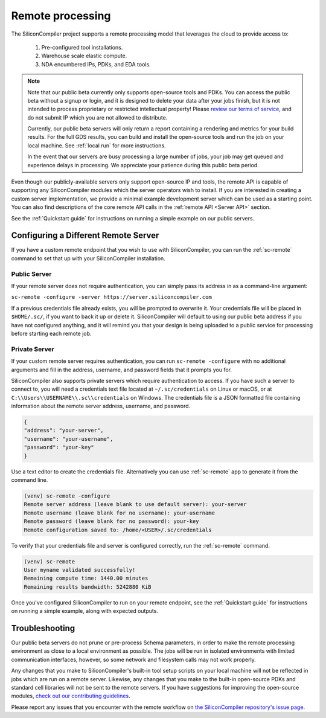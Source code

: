Remote processing
==================

The SiliconCompiler project supports a remote processing model that leverages the cloud to provide access to:

 #. Pre-configured tool installations.
 #. Warehouse scale elastic compute.
 #. NDA encumbered IPs, PDKs, and EDA tools.

.. note::

    Note that our public beta currently only supports open-source tools and PDKs. You can access the public beta without a signup or login, and it is designed to delete your data after your jobs finish, but it is not intended to process proprietary or restricted intellectual property! Please `review our terms of service <https://www.siliconcompiler.com/terms>`_, and do not submit IP which you are not allowed to distribute.

    Currently, our public beta servers will only return a report containing a rendering and metrics for your build results. For the full GDS results, you can build and install the open-source tools and run the job on your local machine. See :ref:`local run` for more instructions.

    In the event that our servers are busy processing a large number of jobs, your job may get queued and experience delays in processing. We appreciate your patience during this public beta period.

Even though our publicly-available servers only support open-source IP and tools, the remote API is capable of supporting any SiliconCompiler modules which the server operators wish to install. If you are interested in creating a custom server implementation, we provide a minimal example development server which can be used as a starting point. You can also find descriptions of the core remote API calls in the :ref:`remote API <Server API>` section.

See the :ref:`Quickstart guide` for instructions on running a simple example on our public servers.

Configuring a Different Remote Server
-------------------------------------

If you have a custom remote endpoint that you wish to use with SiliconCompiler, you can run the :ref:`sc-remote` command to set that up with your SiliconCompiler installation.

Public Server
^^^^^^^^^^^^^

If your remote server does not require authentication, you can simply pass its address in as a command-line argument:

``sc-remote -configure -server https://server.siliconcompiler.com``

If a previous credentials file already exists, you will be prompted to overwrite it. Your credentials file will be placed in ``$HOME/.sc/``, if you want to back it up or delete it. SiliconCompiler will default to using our public beta address if you have not configured anything, and it will remind you that your design is being uploaded to a public service for processing before starting each remote job.

.. _private-server:

Private Server
^^^^^^^^^^^^^^

If your custom remote server requires authentication, you can run ``sc-remote -configure`` with no additional arguments and fill in the address, username, and password fields that it prompts you for.

SiliconCompiler also supports private servers which require authentication to access. If you have such a server to connect to, you will need a credentials text file located at ``~/.sc/credentials`` on Linux or macOS, or at ``C:\\Users\\USERNAME\\.sc\\credentials`` on Windows. The credentials file is a JSON formatted file containing information about the remote server address, username, and password.

.. code-block:: json

   {
   "address": "your-server",
   "username": "your-username",
   "password": "your-key"
   }

Use a text editor to create the credentials file. Alternatively you can use :ref:`sc-remote` app to generate it from the command line.

.. code-block:: console

  (venv) sc-remote -configure
  Remote server address (leave blank to use default server): your-server
  Remote username (leave blank for no username): your-username
  Remote password (leave blank for no password): your-key
  Remote configuration saved to: /home/<USER>/.sc/credentials

To verify that your credentials file and server is configured correctly, run the :ref:`sc-remote` command.

.. code-block:: console

  (venv) sc-remote
  User myname validated successfully!
  Remaining compute time: 1440.00 minutes
  Remaining results bandwidth: 5242880 KiB

Once you've configured SiliconCompiler to run on your remote endpoint, see the :ref:`Quickstart guide` for instructions on running a simple example, along with expected outputs.

Troubleshooting
---------------

Our public beta servers do not prune or pre-process Schema parameters, in order to make the remote processing environment as close to a local environment as possible. The jobs will be run in isolated environments with limited communication interfaces, however, so some network and filesystem calls may not work properly.

Any changes that you make to SiliconCompiler's built-in tool setup scripts on your local machine will not be reflected in jobs which are run on a remote server. Likewise, any changes that you make to the built-in open-source PDKs and standard cell libraries will not be sent to the remote servers. If you have suggestions for improving the open-source modules, `check out our contributing guidelines <https://github.com/siliconcompiler/siliconcompiler/blob/main/CONTRIBUTING.md>`_.

Please report any issues that you encounter with the remote workflow on `the SiliconCompiler repository's issue page <https://github.com/siliconcompiler/siliconcompiler/issues>`_.
